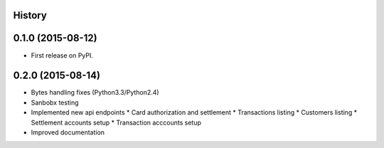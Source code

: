 .. :changelog:

History
-------

0.1.0 (2015-08-12)
---------------------

* First release on PyPI.

0.2.0 (2015-08-14)
------------------

* Bytes handling fixes (Python3.3/Python2.4)
* Sanbobx testing
* Implemented new api endpoints
  * Card authorization and settlement
  * Transactions listing
  * Customers listing
  * Settlement accounts setup
  * Transaction acccounts setup
* Improved documentation
